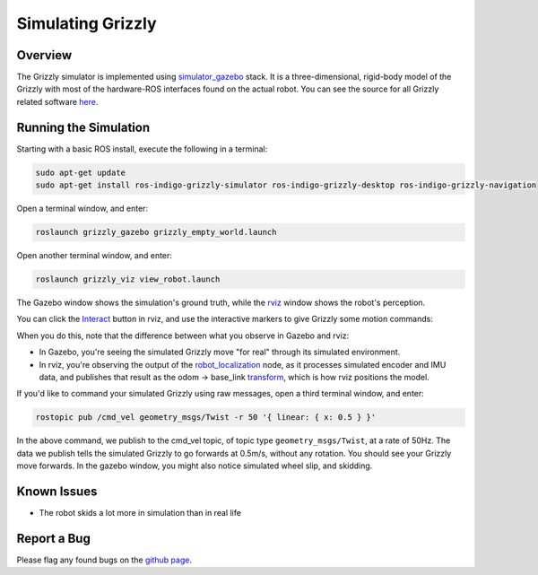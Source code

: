 Simulating Grizzly
=========================  

.. image:: gg.jpg

Overview
----------

The Grizzly simulator is implemented using `simulator_gazebo <http://wiki.ros.org/simulator_gazebo>`_ stack. It is a three-dimensional, rigid-body model of the Grizzly with most of the hardware-ROS interfaces found on the actual robot. You can see the source for all Grizzly related software `here <https://github.com/g>`_.

Running the Simulation
------------------------

Starting with a basic ROS install, execute the following in a terminal:

.. code:: bash

	sudo apt-get update
	sudo apt-get install ros-indigo-grizzly-simulator ros-indigo-grizzly-desktop ros-indigo-grizzly-navigation

Open a terminal window, and enter:

.. code:: bash

	roslaunch grizzly_gazebo grizzly_empty_world.launch

Open another terminal window, and enter:

.. code:: bash

	roslaunch grizzly_viz view_robot.launch

The Gazebo window shows the simulation's ground truth, while the `rviz <http://wiki.ros.org/rviz>`_ window shows the robot's perception.

You can click the `Interact <http://wiki.ros.org/interactive_markers>`_ button in rviz, and use the interactive markers to give Grizzly some motion commands:

.. image:: rviz_view_robot.png

When you do this, note that the difference between what you observe in Gazebo and rviz:

*  In Gazebo, you're seeing the simulated Grizzly move "for real" through its simulated environment.
*  In rviz, you're observing the output of the `robot_localization <http://wiki.ros.org/robot_localization>`_ node, as it processes simulated encoder and IMU data, and publishes that result as the odom -> base_link `transform <http://wiki.ros.org/tf>`_, which is how rviz positions the model.

If you'd like to command your simulated Grizzly using raw messages, open a third terminal window, and enter:

.. code:: bash

	rostopic pub /cmd_vel geometry_msgs/Twist -r 50 '{ linear: { x: 0.5 } }'

In the above command, we publish to the cmd_vel topic, of topic type ``geometry_msgs/Twist``, at a rate of 50Hz. The data we publish tells the simulated Grizzly to go forwards at 0.5m/s, without any rotation. You should see your Grizzly move forwards. In the gazebo window, you might also notice simulated wheel slip, and skidding.

Known Issues
------------------

*  The robot skids a lot more in simulation than in real life

Report a Bug
------------------

Please flag any found bugs on the `github page <https://github.com/g/grizzly_simulator/issues>`_. 